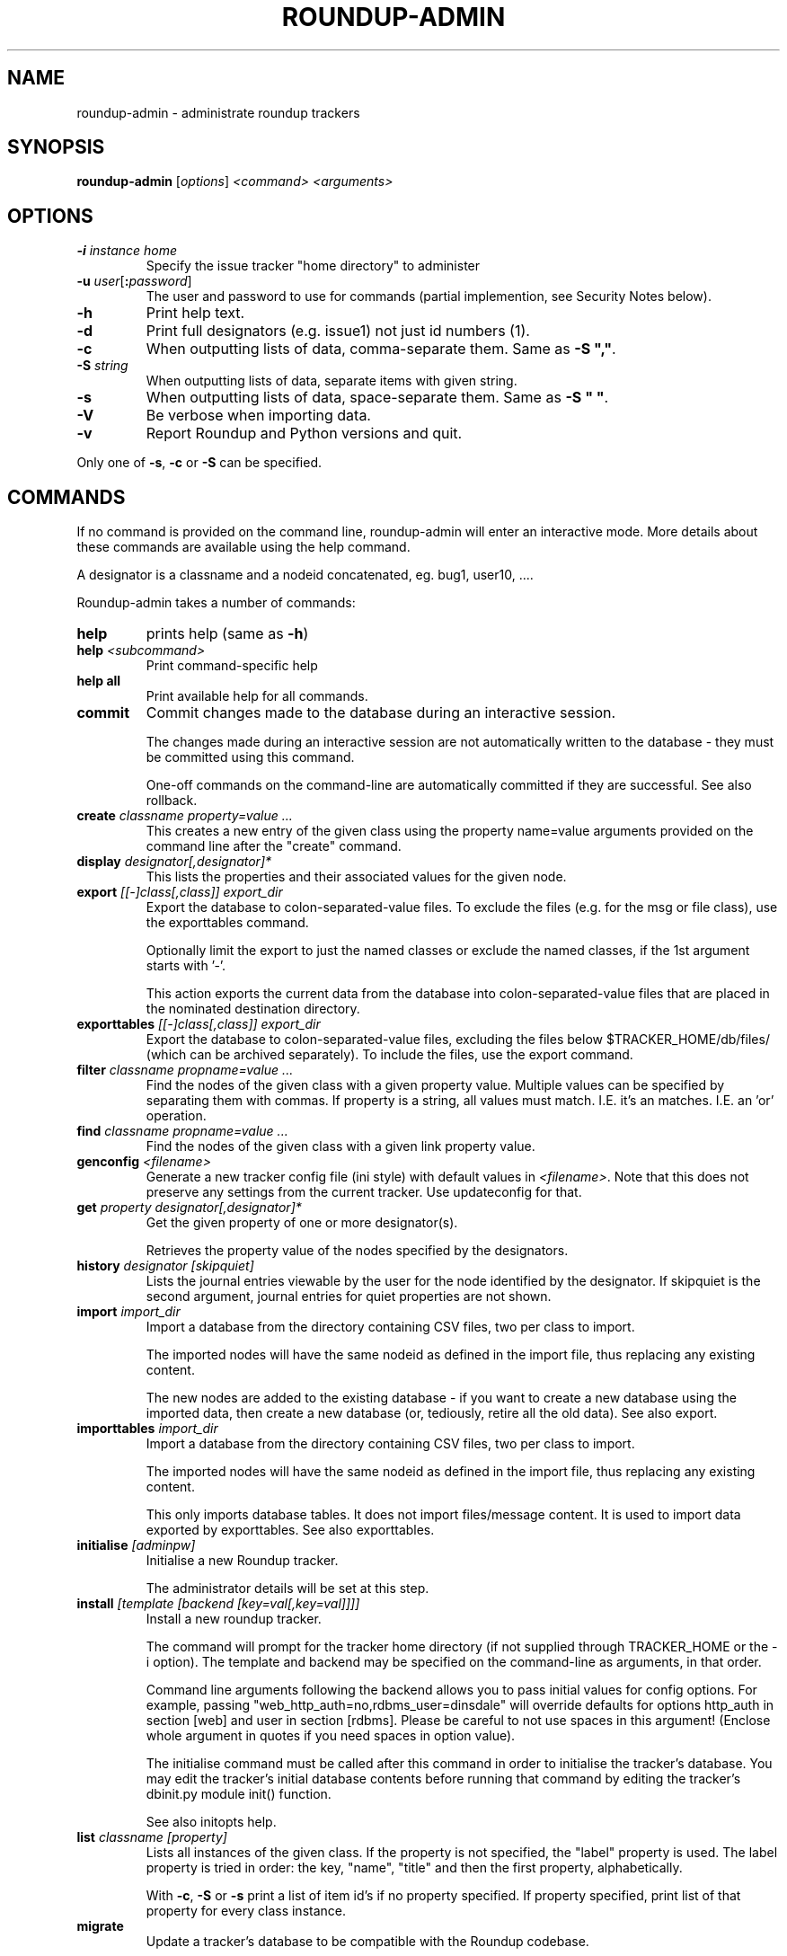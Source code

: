 .TH ROUNDUP-ADMIN 1 "24 January 2003"
.SH NAME
roundup-admin \- administrate roundup trackers
.SH SYNOPSIS
\fBroundup-admin\fP [\fIoptions\fP] \fI<command>\fP \fI<arguments>\fP
.SH OPTIONS
.TP
\fB-i\fP \fIinstance home\fP
Specify the issue tracker "home directory" to administer
.TP
\fB-u\fP \fIuser\fP[\fB:\fP\fIpassword\fP]
The user and password to use for commands (partial implemention, see
Security Notes below).
.TP
\fB-h\fP
Print help text.
.TP
\fB-d\fP
Print full designators (e.g. issue1) not just id numbers (1).
.TP
\fB-c\fP
When outputting lists of data, comma-separate them. Same as
\fB-S ","\fP.
.TP
\fB-S\fP \fIstring\fP
When outputting lists of data, separate items with given string.
.TP
\fB-s\fP
When outputting lists of data, space-separate them. Same as
\fB-S " "\fP.
.TP
\fB-V\fP
Be verbose when importing data.
.TP
\fB-v\fP
Report Roundup and Python versions and quit.
.PP
Only one of \fB-s\fP, \fB-c\fP or \fB-S\fP can be specified.
.SH COMMANDS
If no command is provided on the command line, roundup-admin will
enter an interactive mode. More details about these commands are
available using the help command.

A designator is a classname and a nodeid concatenated,
eg. bug1, user10, .... 

Roundup-admin takes a number of commands:
.TP
\fBhelp\fP
prints help (same as \fB-h\fP)
.TP
\fBhelp\fP \fI<subcommand>\fP
Print command-specific help
.TP
\fBhelp all\fP
Print available help for all commands.
.TP
\fBcommit\fP
Commit changes made to the database during an interactive session.

The changes made during an interactive session are not
automatically written to the database - they must be committed
using this command.

One-off commands on the command-line are automatically committed if
they are successful. See also rollback.
.TP
\fBcreate\fP \fIclassname property=value ...\fP
This creates a new entry of the given class using the property
name=value arguments provided on the command line after the "create"
command.
.TP
\fBdisplay\fP \fIdesignator[,designator]*\fP
This lists the properties and their associated values for the given
node.
.TP
\fBexport\fP \fI[[-]class[,class]] export_dir\fP
Export the database to colon-separated-value files.
To exclude the files (e.g. for the msg or file class),
use the exporttables command.

Optionally limit the export to just the named classes
or exclude the named classes, if the 1st argument starts with '-'.

This action exports the current data from the database into
colon-separated-value files that are placed in the nominated
destination directory.
.TP
\fBexporttables\fP \fI[[-]class[,class]] export_dir\fP
Export the database to colon-separated-value files, excluding the
files below $TRACKER_HOME/db/files/ (which can be archived separately).
To include the files, use the export command.
.TP
\fBfilter\fP \fIclassname propname=value ...\fP
Find the nodes of the given class with a given property value.
Multiple values can be specified by separating them with commas.
If property is a string, all values must match. I.E. it's an
'and' operation. If the property is a link/multilink any value
matches. I.E. an 'or' operation.
.TP
\fBfind\fP \fIclassname propname=value ...\fP
Find the nodes of the given class with a given link property value.
.TP
\fBgenconfig\fP \fI<filename>\fP
Generate a new tracker config file (ini style) with default values
in \fI<filename>\fP. Note that this does not preserve any settings from
the current tracker. Use updateconfig for that.
.TP
\fBget\fP \fIproperty designator[,designator]*\fP
Get the given property of one or more designator(s).

Retrieves the property value of the nodes specified
by the designators.

.TP
\fBhistory\fP \fIdesignator [skipquiet]\fP
Lists the journal entries viewable by the user for the
node identified by the designator. If skipquiet is the
second argument, journal entries for quiet properties
are not shown.
.TP
\fBimport\fP \fIimport_dir\fP
Import a database from the directory containing CSV files,
two per class to import.

The imported nodes will have the same nodeid as defined in the
import file, thus replacing any existing content.

The new nodes are added to the existing database - if you want to
create a new database using the imported data, then create a new
database (or, tediously, retire all the old data). See also export.
.TP
\fBimporttables\fP \fIimport_dir\fP
Import a database from the directory containing CSV files,
two per class to import.

The imported nodes will have the same nodeid as defined in the
import file, thus replacing any existing content.

This only imports database tables. It does not import files/message
content.  It is used to import data exported by exporttables. See also
exporttables.
.TP
\fBinitialise\fP \fI[adminpw]\fP
Initialise a new Roundup tracker.

The administrator details will be set at this step.
.TP
\fBinstall\fP \fI[template [backend [key=val[,key=val]]]]\fP
Install a new roundup tracker.

The command will prompt for the tracker home directory
(if not supplied through TRACKER_HOME or the -i option).
The template and backend may be specified on the command-line
as arguments, in that order.

Command line arguments following the backend allows you to
pass initial values for config options.  For example, passing
"web_http_auth=no,rdbms_user=dinsdale" will override defaults
for options http_auth in section [web] and user in section [rdbms].
Please be careful to not use spaces in this argument! (Enclose
whole argument in quotes if you need spaces in option value).

The initialise command must be called after this command in order
to initialise the tracker's database. You may edit the tracker's
initial database contents before running that command by editing
the tracker's dbinit.py module init() function.

See also initopts help.

.TP
\fBlist\fP \fIclassname [property]\fP
Lists all instances of the given class. If the property is not
specified, the  "label" property is used. The label property is
tried in order: the key, "name", "title" and then the first
property, alphabetically.

With \fB-c\fP, \fB-S\fP or \fB-s\fP print a list of item id's if no
property specified.  If property specified, print list of that
property for every class instance.
.TP
\fBmigrate\fP
Update a tracker's database to be compatible with the Roundup
codebase.

You should run the "migrate" command for your tracker once you've
installed the latest codebase. 

Do this before you use the web, command-line or mail interface and
before any users access the tracker.

This command will respond with either "Tracker updated" (if you've
not previously run it on an RDBMS backend) or "No migration action
required" (if you have run it, or have used another interface to the
tracker, or possibly because you are using anydbm).

It's safe to run this even if it's not required, so just get into
the habit.
.TP
\fBpack\fP \fIperiod | date\fP
Remove journal entries older than a period of time specified or
before a certain date.
.TP
\fBperftest\fP \fI[mode] [arguments]*\fP
Run performance test. For example test the effect
of changing password hashing parameters.
.TP
\fBreindex\fP \fI[classname|designator]*\fP
This will re-generate the search indexes for a tracker.
.TP
\fBrestore\fP \fIdesignator[,designator]*\fP
Restore the retired node specified by designator.

The given nodes will become available for users again.
.TP
\fBretire\fP \fIdesignator[,designator]*\fP
This action indicates that a particular node is not to be retrieved
by the list or find commands, and its key value may be re-used. See
also restore.
.TP
\fBrollback\fP
Undo all changes that are pending commit to the database.

The changes made during an interactive session are not
automatically written to the database - they must be committed
manually. This command undoes all those changes, so a commit
immediately after would make no changes to the database.
.TP
\fBsecurity\fP \fI[Role name]\fP
Display the Permissions available to one or all Roles.
.TP
\fBset\fP \fIitems property=value property=value ...\fP
Set the given properties of one or more items(s).

The items are specified as a class or as a comma-separated
list of item designators (ie "designator[,designator,...]").

This command sets the properties to the values for all designators
given. If the value is missing (ie. "property=") then the property
is un-set. If the property is a multilink, you specify the linked
ids for the multilink as comma-separated numbers (ie "1,2,3").
.TP
\fBspecification\fP \fIclassname\fP
Show the properties for a classname.
.TP
\fBtemplates\fP \fI[trace_search]]\fP
Lists the names, location and description of all known templates.
.TP
\fBtable\fP \fIclassname [property[,property]*]\fP
Lists all instances of the given class. If the properties are not
specified, all properties are displayed. By default, the column
widths are the width of the largest value.
.TP
\fBupdateconfig\fP \fI<filename>\fP
This is used when updating software. It merges the \fBconfig.ini\fP
from the tracker with new settings from the new software. The
merged/updated config file is written to \fI<filename>\fP.
.PP
Commands may be abbreviated as long as the abbreviation
matches only one command, e.g. l == li == lis == list.

.SH SECURITY NOTES

The \fB-u user\fP setting does not currently operate like a
user logging in via the web. The user running roundup-admin
must have read access to the tracker home directory. As a
result the user has access to the files and the database
info contained in config.ini.

Using \fB-u user\fP sets the actor/user parameter in the
journal. Changes that are made are attributed to that
user. The password is ignored if provided. Any existing
username has full access to the data just like the admin
user. This is an area for further development so that
roundup-admin could be used with sudo to provide secure
command line access to a tracker.

.SH ENVIRONMENT VARIABLES

.TP
\fBROUNDUP_LOGIN\fP
Provides an alternate way to set the user.

.SH FURTHER HELP
 roundup-admin -h
 roundup-admin help                       -- this help
 roundup-admin help <command>             -- command-specific help
 roundup-admin help all                   -- all available help
.SH AUTHOR
This manpage was written by Bastian Kleineidam
<calvin@debian.org> for the Debian distribution of roundup.

The main author of roundup is Richard Jones
<richard@users.sourceforge.net>.
